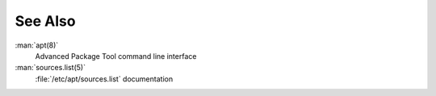 See Also
========

:man:`apt(8)`
  Advanced Package Tool command line interface

:man:`sources.list(5)`
  :file:`/etc/apt/sources.list` documentation
